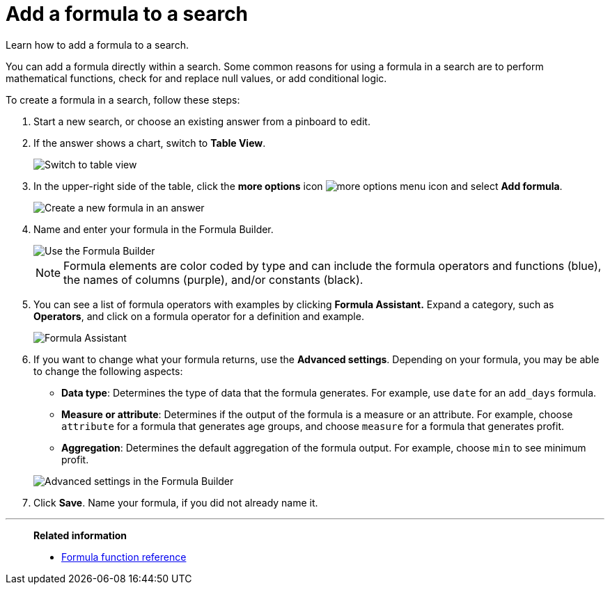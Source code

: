 = Add a formula to a search
:last_updated: 06/23/2021
:experimental:
:linkattrs:
:page-partial:
:page-aliases: /complex-search/how-to-add-formula.adoc

////
NOTE: The formula editor redesign is part of the xref:answer-experience-new.adoc[new answer experience]. The new answer experience is in [.label.label-beta]#Beta# and off by default, but the option to turn it on or off individually is on by default. If you have the new answer experience on, your user interface and experience may be different from the experience described in this article. You can turn the new answer experience on or off individually from the *Experience manager* panel in xref:user-profile.adoc#new-answer-experience[your profile]. If that option is not available, contact your administrator.
////

Learn how to add a formula to a search.

You can add a formula directly within a search.
Some common reasons for using a formula in a search are to perform mathematical functions, check for and replace null values, or add conditional logic.

To create a formula in a search, follow these steps:

. Start a new search, or choose an existing answer from a pinboard to edit.
. If the answer shows a chart, switch to *Table View*.
+
image::changeview-chartortable.png[Switch to table view]

. In the upper-right side of the table, click the *more options* icon  image:icon-ellipses.png[more options menu icon] and select *Add formula*.

+
image::formula-add-to-search.png[Create a new formula in an answer]

. Name and enter your formula in the Formula Builder.
+
image::worksheet-formula-profit.png[Use the Formula Builder]
+
NOTE: Formula elements are color coded by type and can include the formula operators and functions (blue), the names of columns (purple), and/or constants (black).

. You can see a list of formula operators with examples by clicking *Formula Assistant.* Expand a category, such as *Operators*, and click on a formula operator for a definition and example.
+
image::worksheet-formula-assistant.png[Formula Assistant]

. If you want to change what your formula returns, use the *Advanced settings*.
Depending on your formula, you may be able to change the following aspects:
 ** *Data type*: Determines the type of data that the formula generates.
For example, use `date` for an `add_days` formula.
 ** *Measure or attribute*: Determines if the output of the formula is a measure or an attribute.
For example, choose `attribute` for a formula that generates age groups, and choose `measure` for a formula that generates profit.
 ** *Aggregation*: Determines the default aggregation of the formula output.
For example, choose `min` to see minimum profit.

+
image::worksheet-formula-settings.png[Advanced settings in the Formula Builder]
. Click *Save*.
Name your formula, if you did not already name it.

'''
> **Related information**
>
> * xref:formula-reference.adoc[Formula function reference]
